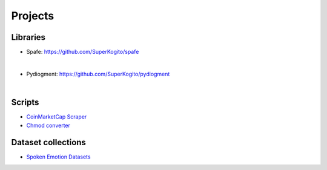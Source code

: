 Projects
========

.. meta::
   :description: This is a list of blog posts and articles by Ayoub Malek
   :keywords: Ayoub Malek, Ayoub Blog, Malek, Ayoub Malek Blog, Ayoub Malek Website, SuperKogito Articles
   :author: Ayoub Malek


Libraries
---------

.. image:: _static/logos/spafe_logo.png
   :align: left
   :width: 200pt
   :height: 120pt

- Spafe: https://github.com/SuperKogito/spafe

.. raw:: html

  <div class="badges">
    <a class="badge" href="https://travis-ci.org/SuperKogito/spafe" rel="nofollow"><img class="badge" src="https://camo.githubusercontent.com/5df15acd257317c4fcb6fdefe74ce45d7b77bfc6/68747470733a2f2f7472617669732d63692e6f72672f53757065724b6f6769746f2f73706166652e7376673f6272616e63683d6d6173746572" alt="Build Status" data-canonical-src="https://travis-ci.org/SuperKogito/spafe.svg?branch=master" style="max-width:100%;"></a>
    <a class="badge" href="https://spafe.readthedocs.io/en/latest/?badge=latest" rel="nofollow"><img class="badge" src="https://camo.githubusercontent.com/5f23c8a43cab574f163848c86ce9a49239749329/68747470733a2f2f72656164746865646f63732e6f72672f70726f6a656374732f73706166652f62616467652f3f76657273696f6e3d6c6174657374" alt="Documentation Status" data-canonical-src="https://readthedocs.org/projects/spafe/badge/?version=latest" style="max-width:100%;"></a>
    <a class="badge" href="https://github.com/SuperKogito/spafe/blob/master/LICENSE"><img class="badge" src="https://camo.githubusercontent.com/19232125e1a4997e263242a9e462cd02e1692174/68747470733a2f2f696d672e736869656c64732e696f2f62616467652f6c6963656e73652d425344253230332d2d436c617573652532304c6963656e73652532302852657669736564292532302d626c7565" alt="License" data-canonical-src="https://img.shields.io/badge/license-BSD%203--Clause%20License%20(Revised)%20-blue" style="max-width:100%;"></a>
    <a class="badge" href="https://www.python.org/doc/versions/" rel="nofollow"><img class="badge" src="https://camo.githubusercontent.com/521d61b5225b6d3d4081752be7ff5779e8c3a87e/68747470733a2f2f696d672e736869656c64732e696f2f62616467652f707974686f6e2d332e35253230253743253230332e36253230253743253230332e372d626c7565" alt="Python" data-canonical-src="https://img.shields.io/badge/python-3.5%20%7C%203.6%20%7C%203.7-blue" style="max-width:100%;"></a>
    <a class="badge" href="https://coveralls.io/github/SuperKogito/spafe?branch=master" rel="nofollow"><img class="badge" src="https://camo.githubusercontent.com/0b79002aedcd629e4a9720c80afc5ebd6dc92a59/68747470733a2f2f636f766572616c6c732e696f2f7265706f732f6769746875622f53757065724b6f6769746f2f73706166652f62616467652e7376673f6272616e63683d6d6173746572" alt="Coverage Status" data-canonical-src="https://coveralls.io/repos/github/SuperKogito/spafe/badge.svg?branch=master" style="max-width:100%;"></a>
    <a class="badge" href="https://codecov.io/gh/SuperKogito/spafe" rel="nofollow"><img class="badge" src="https://camo.githubusercontent.com/34442de0002b99baf0a7538f415dace5b7b62125/68747470733a2f2f636f6465636f762e696f2f67682f53757065724b6f6769746f2f73706166652f6272616e63682f6d61737465722f67726170682f62616467652e737667" alt="codecov" data-canonical-src="https://codecov.io/gh/SuperKogito/spafe/branch/master/graph/badge.svg" style="max-width:100%;"></a>
    <a class="badge" href="https://badge.fury.io/py/spafe" rel="nofollow"><img class="badge" src="https://camo.githubusercontent.com/9e1a799d3395208aad344dd67e377cc6c012713b/68747470733a2f2f62616467652e667572792e696f2f70792f73706166652e737667" alt="PyPI version" data-canonical-src="https://badge.fury.io/py/spafe.svg" style="max-width:100%;"></a>
    <a class="badge" href="https://anaconda.org/SuperKogito/spafe" rel="nofollow"><img class="badge" src="https://camo.githubusercontent.com/50f5fe118077d40b4af504b4474b4fdc2bf8afbf/68747470733a2f2f616e61636f6e64612e6f72672f73757065726b6f6769746f2f73706166652f6261646765732f76657273696f6e2e737667" alt="anaconda" data-canonical-src="https://anaconda.org/superkogito/spafe/badges/version.svg" style="max-width:100%;"></a>
    <a class="badge" href="https://www.codacy.com/manual/SuperKogito/spafe?utm_source=github.com&amp;utm_medium=referral&amp;utm_content=SuperKogito/spafe&amp;utm_campaign=Badge_Grade" rel="nofollow"><img class="badge" src="https://camo.githubusercontent.com/df3fc943400b4839e9e141305d97cbf006fb8e6f/68747470733a2f2f6170692e636f646163792e636f6d2f70726f6a6563742f62616467652f47726164652f6539346231386230653961303430643462633330643437383837396638366562" alt="Codacy Badge" data-canonical-src="https://api.codacy.com/project/badge/Grade/e94b18b0e9a040d4bc30d478879f86eb" style="max-width:100%;"></a>
    <a class="badge" href="https://codebeat.co/projects/github-com-superkogito-spafe-master" rel="nofollow"><img class="badge" src="https://camo.githubusercontent.com/544ad0ab162711f9ec8a439e12e6c6ee8ede7bc1/68747470733a2f2f636f6465626561742e636f2f6261646765732f39376638316563332d623861332d343266662d613966352d663663663136356634343438" alt="codebeat badge" data-canonical-src="https://codebeat.co/badges/97f81ec3-b8a3-42ff-a9f5-f6cf165f4448" style="max-width:100%;"></a>
  </div>


  spafe aims to simplify features extractions from mono audio files.
  The library can extract of the following features: BFCC, LFCC, LPC, LPCC, MFCC, IMFCC, MSRCC, NGCC, PNCC, PSRCC, PLP, RPLP, Frequency-stats etc.
  It also provides various filterbank modules (Mel, Bark and Gammatone filterbanks) and other spectral statistics.
|

.. image:: _static/logos/pydiogment_logo.png
   :align: left
   :width: 200pt
   :height: 120pt

- Pydiogment: https://github.com/SuperKogito/pydiogment

.. raw:: html

  <div class="badges">
  <a class="badge" href="https://travis-ci.org/SuperKogito/pydiogment" rel="nofollow"><img class="badge" src="https://camo.githubusercontent.com/67a64e8f089d36062ed2d90797a33ccf9721ac17/68747470733a2f2f7472617669732d63692e6f72672f53757065724b6f6769746f2f707964696f676d656e742e7376673f6272616e63683d6d6173746572" alt="Build Status" data-canonical-src="https://travis-ci.org/SuperKogito/pydiogment.svg?branch=master" style="max-width:100%;"></a>
  <a class="badge" href="https://ci.appveyor.com/project/SuperKogito/pydiogment" rel="nofollow"><img class="badge" src="https://camo.githubusercontent.com/6b7f50358fbbac85b0a94cab73cae4d4cc693434/68747470733a2f2f63692e6170707665796f722e636f6d2f6170692f70726f6a656374732f7374617475732f626e78616136647738326379686c35683f7376673d74727565" alt="Build status" data-canonical-src="https://ci.appveyor.com/api/projects/status/bnxaa6dw82cyhl5h?svg=true" style="max-width:100%;"></a>
  <a class="badge" href="https://pydiogment.readthedocs.io/en/latest/?badge=latest" rel="nofollow"><img class="badge" src="https://camo.githubusercontent.com/978a1a907539e3580f81e3e8f47cdcd4d95cf8e3/68747470733a2f2f72656164746865646f63732e6f72672f70726f6a656374732f707964696f676d656e742f62616467652f3f76657273696f6e3d6c6174657374" alt="Documentation Status" data-canonical-src="https://readthedocs.org/projects/pydiogment/badge/?version=latest" style="max-width:100%;"></a>
  <a class="badge" href="https://github.com/SuperKogito/pydiogment/blob/master/LICENSE"><img class="badge" src="https://camo.githubusercontent.com/19232125e1a4997e263242a9e462cd02e1692174/68747470733a2f2f696d672e736869656c64732e696f2f62616467652f6c6963656e73652d425344253230332d2d436c617573652532304c6963656e73652532302852657669736564292532302d626c7565" alt="License" data-canonical-src="https://img.shields.io/badge/license-BSD%203--Clause%20License%20(Revised)%20-blue" style="max-width:100%;"></a>
  <a class="badge" href="https://www.python.org/doc/versions/" rel="nofollow"><img class="badge" src="https://camo.githubusercontent.com/521d61b5225b6d3d4081752be7ff5779e8c3a87e/68747470733a2f2f696d672e736869656c64732e696f2f62616467652f707974686f6e2d332e35253230253743253230332e36253230253743253230332e372d626c7565" alt="Python" data-canonical-src="https://img.shields.io/badge/python-3.5%20%7C%203.6%20%7C%203.7-blue" style="max-width:100%;"></a>
  <a class="badge" href="https://codecov.io/gh/SuperKogito/pydiogment" rel="nofollow"><img class="badge" src="https://camo.githubusercontent.com/f33f265e3db571ef111fe2bd56e853dd16074679/68747470733a2f2f636f6465636f762e696f2f67682f53757065724b6f6769746f2f707964696f676d656e742f67726170682f62616467652e737667" alt="Coverage Status" data-canonical-src="https://codecov.io/gh/SuperKogito/pydiogment/graph/badge.svg" style="max-width:100%;"></a>
  <a class="badge" href="https://coveralls.io/github/SuperKogito/pydiogment?branch=master" rel="nofollow"><img class="badge" src="https://camo.githubusercontent.com/314fc49f01bd6a6fb8f596a1198d17f664cc1ee3/68747470733a2f2f636f766572616c6c732e696f2f7265706f732f6769746875622f53757065724b6f6769746f2f707964696f676d656e742f62616467652e7376673f6272616e63683d6d6173746572" alt="Coverage Status" data-canonical-src="https://coveralls.io/repos/github/SuperKogito/pydiogment/badge.svg?branch=master" style="max-width:100%;"></a>
  <a class="badge" href="https://www.codefactor.io/repository/github/superkogito/pydiogment/overview/master" rel="nofollow"><img class="badge" src="https://camo.githubusercontent.com/643cdf14682c767a62b10fb48a4b57bcaf9a24b7/68747470733a2f2f7777772e636f6465666163746f722e696f2f7265706f7369746f72792f6769746875622f73757065726b6f6769746f2f707964696f676d656e742f62616467652f6d6173746572" alt="CodeFactor" data-canonical-src="https://www.codefactor.io/repository/github/superkogito/pydiogment/badge/master" style="max-width:100%;"></a>
  </div>

  Pydiogment aims to simplify audio augmentation.
  It generates multiple audio files based on a starting mono audio file.
  The library can generates files with higher speed, slower, and different tones etc.

|

Scripts
--------

- `CoinMarketCap Scraper`_
- `Chmod converter`_

Dataset collections
-------------------

- `Spoken Emotion Datasets`_



.. _`Chmod converter` : projects/chmod_converter.html
.. _`Spoken Emotion Datasets` : https://superkogito.github.io/SER-datasets/#
.. _`CoinMarketCap Scraper` : https://superkogito.github.io/CoinMarketCapScraper/#
